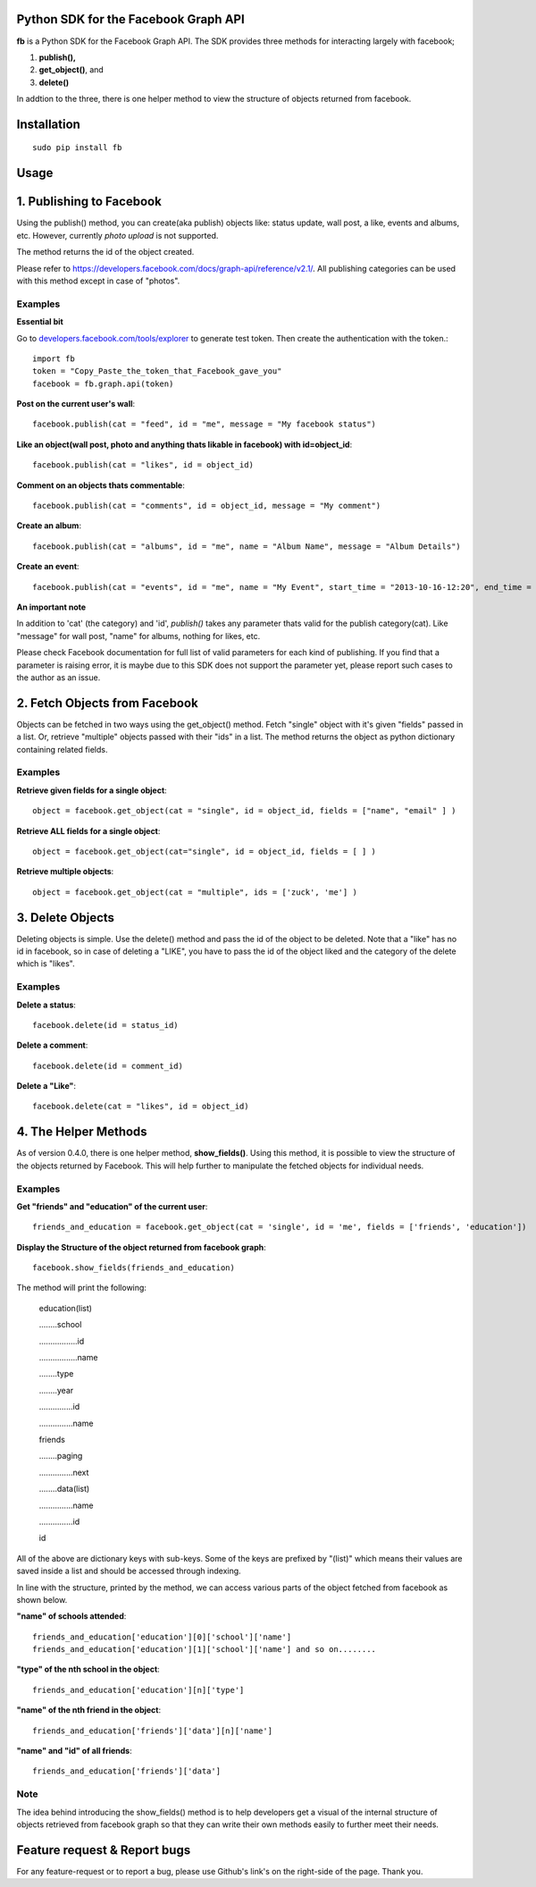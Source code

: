 Python SDK for the Facebook Graph API
=====================================

**fb** is a Python SDK for the Facebook Graph API. 
The SDK provides three methods for interacting largely with facebook; 

1. **publish(),**
2. **get_object()**, and 
3. **delete()**

In addtion to the three, there is one helper method to view the structure of
objects returned from facebook.



Installation
=============
::

    sudo pip install fb



**Usage**
=========

1. Publishing to Facebook
=========================

Using the publish() method, you can create(aka publish) objects like: status update, wall post, a like, events and albums, etc. However, currently *photo upload* is not supported.

The method returns the id of the object created.

Please refer to `https://developers.facebook.com/docs/graph-api/reference/v2.1/ <https://developers.facebook.com/docs/graph-api/reference/v2.1/>`_. All publishing categories can be used with this method except in case of "photos".


Examples
---------

**Essential bit**

Go to `developers.facebook.com/tools/explorer <http://developers.facebook.com/tools/explorer>`_ to generate test token. Then create the authentication with the token.::

    import fb
    token = "Copy_Paste_the_token_that_Facebook_gave_you"
    facebook = fb.graph.api(token)


**Post on the current user's wall**::

    facebook.publish(cat = "feed", id = "me", message = "My facebook status")
     
**Like an object(wall post, photo and anything thats likable in facebook) with id=object_id**::

    facebook.publish(cat = "likes", id = object_id)

**Comment on an objects thats commentable**::

    facebook.publish(cat = "comments", id = object_id, message = "My comment")

**Create an album**::

    facebook.publish(cat = "albums", id = "me", name = "Album Name", message = "Album Details")

**Create an event**::

    facebook.publish(cat = "events", id = "me", name = "My Event", start_time = "2013-10-16-12:20", end_time = "2013-10-18-14:30" )


**An important note**

In addition to 'cat' (the category) and 'id', *publish()* takes any parameter thats valid for the publish category(cat).
Like "message" for wall post, "name" for albums, nothing for likes, etc. 

Please check Facebook documentation for full list of valid parameters for each kind of publishing. If you find that a parameter is raising error, it is maybe due to this SDK does not support the parameter yet, please report such cases to the author as an issue.


2. Fetch Objects from Facebook
===============================

Objects can be fetched in two ways using the get_object() method. Fetch "single" object with  it's given "fields"  passed in a list. Or, retrieve "multiple" objects passed with their "ids" in a list. The method returns the object as python dictionary containing related fields.


Examples
--------

**Retrieve given fields for a single object**::

    object = facebook.get_object(cat = "single", id = object_id, fields = ["name", "email" ] )
    
**Retrieve ALL fields for a single object**::

    object = facebook.get_object(cat="single", id = object_id, fields = [ ] )
    
**Retrieve multiple objects**::

    object = facebook.get_object(cat = "multiple", ids = ['zuck', 'me'] )


3. Delete Objects
==================

Deleting objects is simple. Use the delete() method and pass the id of the object to be deleted. Note that a "like" has no id in facebook, so in case of deleting a "LIKE", you have to pass the id of the object liked and the category of the delete which is "likes". 


Examples
--------

**Delete a status**::

    facebook.delete(id = status_id)
    

**Delete a comment**::

    facebook.delete(id = comment_id)
    

**Delete a "Like"**::

    facebook.delete(cat = "likes", id = object_id)


	
4. The Helper Methods
======================

As of version 0.4.0, there is one helper method, **show_fields()**. Using this method, it is possible to view the structure of the objects returned by Facebook. This will help further to manipulate the fetched objects for individual needs.
 

Examples
--------

**Get "friends" and "education" of the current user**::

    friends_and_education = facebook.get_object(cat = 'single', id = 'me', fields = ['friends', 'education'])

**Display the Structure of the object returned from facebook graph**::

    facebook.show_fields(friends_and_education) 


The method will print the following:


    education(list)

    ........school

    .................id

    .................name

    ........type

    ........year

    ...............id

    ...............name

    friends

    ........paging

    ...............next

    ........data(list)

    ...............name

    ...............id

    id


All of the above are dictionary keys with sub-keys. Some of the keys are prefixed by "(list)" which means their values are saved inside a list and should be accessed through indexing. 

In line with the structure, printed by the  method, we can access various parts of the object fetched from facebook as shown below.


**"name" of schools attended**::

    friends_and_education['education'][0]['school']['name']
    friends_and_education['education'][1]['school']['name'] and so on........
    
**"type" of the nth school in the object**::

    friends_and_education['education'][n]['type']
    
**"name" of the nth friend in the object**::

    friends_and_education['friends']['data'][n]['name']
    
**"name" and "id" of all friends**::

    friends_and_education['friends']['data']

	
Note
-----

The idea behind introducing the show_fields() method is to help developers get a visual of the internal structure of objects retrieved from facebook graph so that they can write their own methods easily to further meet their needs.



Feature request & Report bugs
==============================

For any feature-request or to report a bug, please use Github's link's on the right-side of the page. Thank you.
